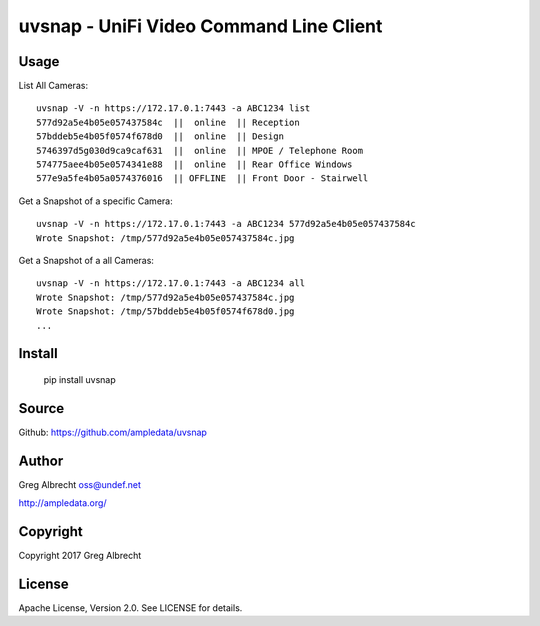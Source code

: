 uvsnap - UniFi Video Command Line Client
****************************************

Usage
=====

List All Cameras::

    uvsnap -V -n https://172.17.0.1:7443 -a ABC1234 list
    577d92a5e4b05e057437584c  ||  online  || Reception
    57bddeb5e4b05f0574f678d0  ||  online  || Design
    5746397d5g030d9ca9caf631  ||  online  || MPOE / Telephone Room
    574775aee4b05e0574341e88  ||  online  || Rear Office Windows
    577e9a5fe4b05a0574376016  || OFFLINE  || Front Door - Stairwell

Get a Snapshot of a specific Camera::

    uvsnap -V -n https://172.17.0.1:7443 -a ABC1234 577d92a5e4b05e057437584c
    Wrote Snapshot: /tmp/577d92a5e4b05e057437584c.jpg

Get a Snapshot of a all Cameras::

    uvsnap -V -n https://172.17.0.1:7443 -a ABC1234 all
    Wrote Snapshot: /tmp/577d92a5e4b05e057437584c.jpg
    Wrote Snapshot: /tmp/57bddeb5e4b05f0574f678d0.jpg
    ...

Install
=======

    pip install uvsnap

Source
======
Github: https://github.com/ampledata/uvsnap

Author
======
Greg Albrecht oss@undef.net

http://ampledata.org/

Copyright
=========
Copyright 2017 Greg Albrecht

License
=======
Apache License, Version 2.0. See LICENSE for details.
